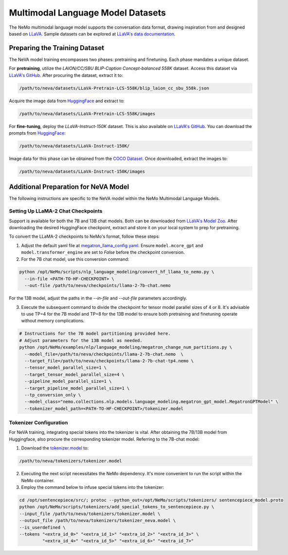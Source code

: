 Multimodal Language Model Datasets
==================================

The NeMo multimodal language model supports the conversation data format, drawing inspiration from and designed based on `LLaVA <https://github.com/haotian-liu/LLaVA/tree/main>`_. Sample datasets can be explored at `LLaVA's data documentation <https://github.com/haotian-liu/LLaVA/blob/main/docs/Data.md>`_.

Preparing the Training Dataset
------------------------------

The NeVA model training encompasses two phases: pretraining and finetuning. Each phase mandates a unique dataset.

For **pretraining**, utilize the *LAION/CC/SBU BLIP-Caption Concept-balanced 558K* dataset. Access this dataset via `LLaVA's GitHub <https://github.com/haotian-liu/LLaVA/blob/main/docs/Data.md>`_. After procuring the dataset, extract it to:

.. code-block:: bash

   /path/to/neva/datasets/LLaVA-Pretrain-LCS-558K/blip_laion_cc_sbu_558k.json

Acquire the image data from `HuggingFace <https://huggingface.co/datasets/liuhaotian/LLaVA-Pretrain/blob/main/images.zip>`_ and extract to:

.. code-block:: bash

   /path/to/neva/datasets/LLaVA-Pretrain-LCS-558K/images

For **fine-tuning**, deploy the *LLaVA-Instruct-150K* dataset. This is also available on `LLaVA's GitHub <https://github.com/haotian-liu/LLaVA/blob/main/docs/Data.md>`_. You can download the prompts from `HuggingFace <https://huggingface.co/datasets/liuhaotian/LLaVA-Instruct-150K/tree/main>`_:

.. code-block:: bash

   /path/to/neva/datasets/LLaVA-Instruct-150K/

Image data for this phase can be obtained from the `COCO Dataset <https://cocodataset.org/#download>`_. Once downloaded, extract the images to:

.. code-block:: bash

   /path/to/neva/datasets/LLaVA-Instruct-150K/images

Additional Preparation for NeVA Model
-------------------------------------

The following instructions are specific to the NeVA model within the NeMo Multimodal Language Models.

Setting Up LLaMA-2 Chat Checkpoints
^^^^^^^^^^^^^^^^^^^^^^^^^^^^^^^^^^^

Support is available for both the 7B and 13B chat models. Both can be downloaded from `LLaVA's Model Zoo <https://github.com/haotian-liu/LLaVA/blob/main/docs/MODEL_ZOO.md>`_. After downloading the desired HuggingFace checkpoint, extract and store it on your local system to prep for pretraining.

To convert the LLaMA-2 checkpoints to NeMo's format, follow these steps:

1. Adjust the default yaml file at `megatron_llama_config.yaml <https://TODOURL>`_. Ensure ``model.mcore_gpt`` and ``model.transformer_engine`` are set to `False` before the checkpoint conversion.

2. For the 7B chat model, use this conversion command:

.. code-block:: bash

   python /opt/NeMo/scripts/nlp_language_modeling/convert_hf_llama_to_nemo.py \
     --in-file <PATH-TO-HF-CHECKPOINT> \
     --out-file /path/to/neva/checkpoints/llama-2-7b-chat.nemo

For the 13B model, adjust the paths in the `--in-file` and `--out-file` parameters accordingly.

3. Execute the subsequent command to divide the checkpoint for tensor model parallel sizes of 4 or 8. It's advisable to use TP=4 for the 7B model and TP=8 for the 13B model to ensure both pretraining and finetuning operate without memory complications.

.. code-block:: bash

   # Instructions for the 7B model partitioning provided here.
   # Adjust parameters for the 13B model as needed.
   python /opt/NeMo/examples/nlp/language_modeling/megatron_change_num_partitions.py \
     --model_file=/path/to/neva/checkpoints/llama-2-7b-chat.nemo  \
     --target_file=/path/to/neva/checkpoints/llama-2-7b-chat-tp4.nemo \
     --tensor_model_parallel_size=1 \
     --target_tensor_model_parallel_size=4 \
     --pipeline_model_parallel_size=1 \
     --target_pipeline_model_parallel_size=1 \
     --tp_conversion_only \
     --model_class="nemo.collections.nlp.models.language_modeling.megatron_gpt_model.MegatronGPTModel" \
     --tokenizer_model_path=<PATH-TO-HF-CHECKPOINT>/tokenizer.model

Tokenizer Configuration
^^^^^^^^^^^^^^^^^^^^^^^

For NeVA training, integrating special tokens into the tokenizer is vital. After obtaining the 7B/13B model from Huggingface, also procure the corresponding tokenizer model. Referring to the 7B-chat model:

1. Download the `tokenizer.model <https://huggingface.co/liuhaotian/llava-llama-2-13b-chat-lightning-preview/blob/main/tokenizer.model>`_ to:

.. code-block:: bash

   /path/to/neva/tokenizers/tokenizer.model

2. Executing the next script necessitates the NeMo dependency. It's more convenient to run the script within the NeMo container.

3. Employ the command below to infuse special tokens into the tokenizer:

.. code-block:: bash

   cd /opt/sentencepiece/src/; protoc --python_out=/opt/NeMo/scripts/tokenizers/ sentencepiece_model.proto
   python /opt/NeMo/scripts/tokenizers/add_special_tokens_to_sentencepiece.py \
   --input_file /path/to/neva/tokenizers/tokenizer.model \
   --output_file /path/to/neva/tokenizers/tokenizer_neva.model \
   --is_userdefined \
   --tokens "<extra_id_0>" "<extra_id_1>" "<extra_id_2>" "<extra_id_3>" \
            "<extra_id_4>" "<extra_id_5>" "<extra_id_6>" "<extra_id_7>"
